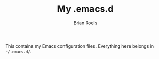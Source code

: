 #+TITLE: My .emacs.d
#+AUTHOR: Brian Roels

This contains my Emacs configuration files. Everything here belongs in
=~/.emacs.d/=.
